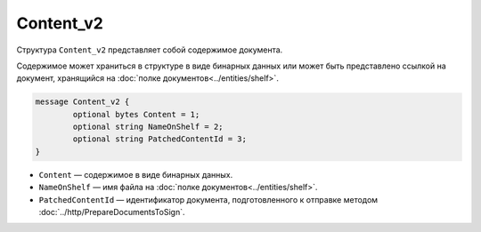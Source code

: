Content_v2
===========

Структура ``Content_v2`` представляет собой содержимое документа.

Содержимое может храниться в структуре в виде бинарных данных или может быть представлено ссылкой на документ, хранящийся на :doc:`полке документов<../entities/shelf>`.

.. code-block:: protobuf

	message Content_v2 {
		optional bytes Content = 1;
		optional string NameOnShelf = 2;
		optional string PatchedContentId = 3;
	}

- ``Content`` — содержимое в виде бинарных данных.
- ``NameOnShelf`` — имя файла на :doc:`полке документов<../entities/shelf>`.
- ``PatchedContentId`` — идентификатор документа, подготовленного к отправке методом :doc:`../http/PrepareDocumentsToSign`.